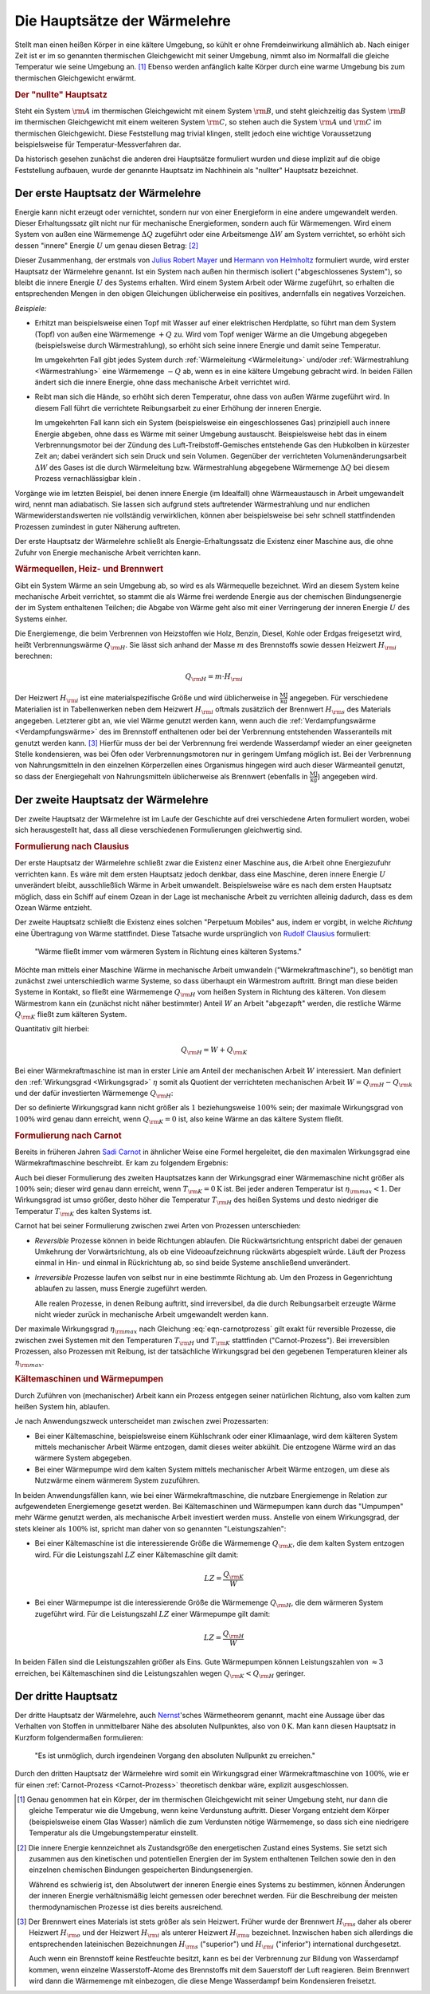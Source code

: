 
.. index:: Hauptsätze der Wärmelehre
.. _Die Hauptsätze der Wärmelehre:

Die Hauptsätze der Wärmelehre
=============================

Stellt man einen heißen Körper in eine kältere Umgebung, so kühlt er ohne
Fremdeinwirkung allmählich ab. Nach einiger Zeit ist er im so genannten
thermischen Gleichgewicht mit seiner Umgebung, nimmt also im Normalfall die
gleiche Temperatur wie seine Umgebung an. [#]_  Ebenso werden anfänglich kalte
Körper durch eine warme Umgebung bis zum thermischen Gleichgewicht erwärmt.

.. rubric:: Der "nullte" Hauptsatz

Steht ein System :math:`\rm{A}` im thermischen Gleichgewicht mit einem System
:math:`\rm{B}`, und steht gleichzeitig das System :math:`\rm{B}` im thermischen
Gleichgewicht mit einem weiteren System :math:`\rm{C}`, so stehen auch die
System :math:`\rm{A}` und :math:`\rm{C}` im thermischen Gleichgewicht. Diese
Feststellung mag trivial klingen, stellt jedoch eine wichtige Voraussetzung
beispielsweise für Temperatur-Messverfahren dar.

Da historisch gesehen zunächst die anderen drei Hauptsätze formuliert wurden
und diese implizit auf die obige Feststellung aufbauen, wurde der genannte
Hauptsatz im Nachhinein als "nullter" Hauptsatz bezeichnet.


.. _Erster Hauptsatz:

Der erste Hauptsatz der Wärmelehre
----------------------------------

Energie kann nicht erzeugt oder vernichtet, sondern nur von einer Energieform
in eine andere umgewandelt werden. Dieser Erhaltungssatz gilt nicht nur für
mechanische Energieformen, sondern auch für Wärmemengen. Wird einem System von
außen eine Wärmemenge :math:`\Delta Q` zugeführt oder eine Arbeitsmenge
:math:`\Delta W` am System verrichtet, so erhöht sich dessen "innere" Energie
:math:`U` um genau diesen Betrag: [#]_

.. math::
    :label: eqn-erster-hauptsatz

    \Delta U = \Delta Q + \Delta W

Dieser Zusammenhang, der erstmals von `Julius Robert Mayer
<https://de.wikipedia.org/wiki/Robert_Mayer>`_ und `Hermann von Helmholtz
<https://de.wikipedia.org/wiki/Hermann_von_Helmholtz>`_ formuliert wurde, wird
erster Hauptsatz der Wärmelehre genannt. Ist ein System nach außen hin thermisch
isoliert ("abgeschlossenes System"), so bleibt die innere Energie :math:`U` des
Systems erhalten. Wird einem System Arbeit oder Wärme zugeführt, so erhalten die
entsprechenden Mengen in den obigen Gleichungen üblicherweise ein positives,
andernfalls ein negatives Vorzeichen.

*Beispiele:*

* Erhitzt man beispielsweise einen Topf mit Wasser auf einer elektrischen
  Herdplatte, so führt man dem System (Topf) von außen eine Wärmemenge
  :math:`+Q` zu. Wird vom Topf weniger Wärme an die Umgebung abgegeben
  (beispielsweise durch Wärmestrahlung), so erhöht sich seine innere Energie
  und damit seine Temperatur.

  Im umgekehrten Fall gibt jedes System durch :ref:`Wärmeleitung <Wärmeleitung>`
  und/oder :ref:`Wärmestrahlung <Wärmestrahlung>` eine Wärmemenge :math:`-Q` ab,
  wenn es in eine kältere Umgebung gebracht wird. In beiden Fällen ändert sich
  die innere Energie, ohne dass mechanische Arbeit verrichtet wird.

* Reibt man sich die Hände, so erhöht sich deren Temperatur, ohne dass von außen
  Wärme zugeführt wird. In diesem Fall führt die verrichtete Reibungsarbeit zu
  einer Erhöhung der inneren Energie.

  Im umgekehrten Fall kann sich ein System (beispielsweise ein eingeschlossenes
  Gas) prinzipiell auch innere Energie abgeben, ohne dass es Wärme mit seiner
  Umgebung austauscht. Beispielsweise hebt das in einem Verbrennungsmotor bei
  der Zündung des Luft-Treibstoff-Gemisches entstehende Gas den Hubkolben in
  kürzester Zeit an; dabei verändert sich sein Druck und sein Volumen.
  Gegenüber der verrichteten Volumenänderungsarbeit :math:`\Delta W` des Gases
  ist die durch Wärmeleitung bzw. Wärmestrahlung abgegebene Wärmemenge
  :math:`\Delta Q` bei diesem Prozess vernachlässigbar klein .

Vorgänge wie im letzten Beispiel, bei denen innere Energie (im Idealfall) ohne
Wärmeaustausch in Arbeit umgewandelt wird, nennt man adiabatisch. Sie lassen
sich aufgrund stets auftretender Wärmestrahlung und nur endlichen
Wärmewiderstandswerten nie vollständig verwirklichen, können aber
beispielsweise bei sehr schnell stattfindenden Prozessen zumindest in guter
Näherung auftreten.

Der erste Hauptsatz der Wärmelehre schließt als Energie-Erhaltungssatz die
Existenz einer Maschine aus, die ohne Zufuhr von Energie mechanische Arbeit
verrichten kann.

.. _Wärmequelle:
.. _Heizwert:
.. _Brennwert:

.. rubric:: Wärmequellen, Heiz- und Brennwert

Gibt ein System Wärme an sein Umgebung ab, so wird es als Wärmequelle
bezeichnet. Wird an diesem System keine mechanische Arbeit verrichtet, so stammt
die als Wärme frei werdende Energie aus der chemischen Bindungsenergie der im
System enthaltenen Teilchen; die Abgabe von Wärme geht also mit einer
Verringerung der inneren Energie :math:`U` des Systems einher.

.. index:: Heizwert, Brennwert

Die Energiemenge, die beim Verbrennen von Heizstoffen wie Holz, Benzin, Diesel,
Kohle oder Erdgas freigesetzt wird, heißt Verbrennungswärme :math:`Q
_{\rm{H}}`. Sie lässt sich anhand der Masse :math:`m` des Brennstoffs sowie
dessen Heizwert :math:`H _{\rm{i}}` berechnen:

.. math::

    Q _{\rm{H}} = m \cdot H _{\rm{i}}

Der Heizwert :math:`H _{\rm{i}}` ist eine materialspezifische Größe und wird
üblicherweise in :math:`\unit{\frac{MJ}{kg}}` angegeben. Für verschiedene
Materialien ist in Tabellenwerken neben dem Heizwert :math:`H _{\rm{i}}` oftmals
zusätzlich der Brennwert :math:`H _{\rm{s}}` des Materials angegeben. Letzterer
gibt an, wie viel Wärme genutzt werden kann, wenn auch die
:ref:`Verdampfungswärme <Verdampfungswärme>` des im Brennstoff enthaltenen oder
bei der Verbrennung entstehenden Wasseranteils mit genutzt werden kann. [#]_
Hierfür muss der bei der Verbrennung frei werdende Wasserdampf wieder an einer
geeigneten Stelle kondensieren, was bei Öfen oder Verbrennungsmotoren nur in
geringem Umfang möglich ist. Bei der Verbrennung von Nahrungsmitteln in den
einzelnen Körperzellen eines Organismus hingegen wird auch dieser Wärmeanteil
genutzt, so dass der Energiegehalt von Nahrungsmitteln üblicherweise als
Brennwert (ebenfalls in :math:`\unit{\frac{MJ}{kg}}`) angegeben wird.


.. _Zweiter Hauptsatz:

Der zweite Hauptsatz der Wärmelehre
-----------------------------------

Der zweite Hauptsatz der Wärmelehre ist im Laufe der Geschichte auf drei
verschiedene Arten formuliert worden, wobei sich herausgestellt hat, dass all
diese verschiedenen Formulierungen gleichwertig sind.


.. rubric:: Formulierung nach Clausius

Der erste Hauptsatz der Wärmelehre schließt zwar die Existenz einer Maschine
aus, die Arbeit ohne Energiezufuhr verrichten kann. Es wäre mit dem ersten
Hauptsatz jedoch denkbar, dass eine Maschine, deren innere Energie :math:`U`
unverändert bleibt, ausschließlich Wärme in Arbeit umwandelt. Beispielsweise
wäre es nach dem ersten Hauptsatz möglich, dass ein Schiff auf einem Ozean in
der Lage ist mechanische Arbeit zu verrichten alleinig dadurch, dass es dem
Ozean Wärme entzieht.

Der zweite Hauptsatz schließt die Existenz eines solchen "Perpetuum Mobiles"
aus, indem er vorgibt, in welche *Richtung* eine Übertragung von Wärme
stattfindet. Diese Tatsache wurde ursprünglich von `Rudolf Clausius
<https://de.wikipedia.org/wiki/Rudolf_Clausius>`_ formuliert:

.. epigraph::

    "Wärme fließt immer vom wärmeren System in Richtung eines kälteren Systems."

Möchte man mittels einer Maschine Wärme in mechanische Arbeit umwandeln
("Wärmekraftmaschine"), so benötigt man zunächst zwei unterschiedlich warme
Systeme, so dass überhaupt ein Wärmestrom auftritt. Bringt man diese beiden
Systeme in Kontakt, so fließt eine Wärmemenge :math:`Q _{\rm{H}}` vom heißen
System in Richtung des kälteren. Von diesem Wärmestrom kann ein (zunächst nicht
näher bestimmter) Anteil :math:`W` an Arbeit "abgezapft" werden, die restliche
Wärme :math:`Q _{\rm{K}}` fließt zum kälteren System.

Quantitativ gilt hierbei:

.. math::

   Q  _{\rm{H}} = W + Q _{\rm{K}}

Bei einer Wärmekraftmaschine ist man in erster Linie am Anteil der mechanischen
Arbeit :math:`W` interessiert. Man definiert den :ref:`Wirkungsgrad
<Wirkungsgrad>` :math:`\eta` somit als Quotient der verrichteten mechanischen
Arbeit :math:`W = Q _{\rm{H}} - Q _{\rm{k}}` und der dafür investierten
Wärmemenge :math:`Q _{\rm{H}}`:

.. math::
    :label: eqn-wirkungsgrad-waermekraftmaschine

    \eta = \frac{W}{Q _{\rm{H}}} = \frac{Q _{\rm{H}} - Q _{\rm{K}}}{Q _{\rm{H}}}
    = 1 - \frac{Q _{\rm{K}}}{Q _{\rm{H}}}

Der so definierte Wirkungsgrad kann nicht größer als :math:`1` beziehungsweise
:math:`100\%` sein; der maximale Wirkungsgrad von :math:`100\%` wird genau dann
erreicht, wenn :math:`Q _{\rm{K}} = 0` ist, also keine Wärme an das kältere
System fließt.

.. index:: Carnot-Prozess
.. _Formulierung nach Carnot:
.. _Carnot-Prozess:

.. rubric:: Formulierung nach Carnot

Bereits in früheren Jahren `Sadi Carnot
<https://de.wikipedia.org/wiki/Nicolas_Léonard_Sadi_Carnot>`_ in ähnlicher Weise
eine Formel hergeleitet, die den maximalen Wirkungsgrad eine Wärmekraftmaschine
beschreibt. Er kam zu folgendem Ergebnis:

.. math::
    :label: eqn-carnotprozess

    \eta _{\rm{max}} = 1 - \frac{T _{\rm{K}}}{T _{\rm{H}}}

Auch bei dieser Formulierung des zweiten Hauptsatzes kann der Wirkungsgrad einer
Wärmemaschine nicht größer als :math:`100\%` sein; dieser wird genau dann
erreicht, wenn :math:`T _{\rm{K}} = \unit[0]{K}` ist. Bei jeder anderen
Temperatur ist :math:`\eta _{\rm{max}} < 1`. Der Wirkungsgrad ist umso größer,
desto höher die Temperatur :math:`T _{\rm{H}}` des heißen Systems und desto
niedriger die Temperatur :math:`T _{\rm{K}}` des kalten Systems ist.

Carnot hat bei seiner Formulierung zwischen zwei Arten von Prozessen
unterschieden:

* *Reversible* Prozesse können in beide Richtungen ablaufen. Die
  Rückwärtsrichtung entspricht dabei der genauen Umkehrung der
  Vorwärtsrichtung, als ob eine Videoaufzeichnung rückwärts abgespielt
  würde. Läuft der Prozess einmal in Hin- und einmal in Rückrichtung ab, so
  sind beide Systeme anschließend unverändert.

* *Irreversible* Prozesse laufen von selbst nur in eine bestimmte Richtung ab.
  Um den Prozess in Gegenrichtung ablaufen zu lassen, muss Energie zugeführt
  werden.

  Alle realen Prozesse, in denen Reibung auftritt, sind irreversibel, da die
  durch Reibungsarbeit erzeugte Wärme nicht wieder zurück in mechanische
  Arbeit umgewandelt werden kann.

Der maximale Wirkungsgrad :math:`\eta _{\rm{max}}` nach Gleichung
:eq:`eqn-carnotprozess` gilt exakt für reversible Prozesse, die zwischen zwei
Systemen mit den Temperaturen :math:`T _{\rm{H}}` und :math:`T _{\rm{K}}`
stattfinden ("Carnot-Prozess"). Bei irreversiblen Prozessen, also Prozessen mit
Reibung, ist der tatsächliche Wirkungsgrad bei den gegebenen Temperaturen
kleiner als :math:`\eta _{\rm{max}}`.


.. _Kältemaschinen und Wärmepumpen:

.. rubric:: Kältemaschinen und Wärmepumpen

Durch Zuführen von (mechanischer) Arbeit kann ein Prozess entgegen seiner
natürlichen Richtung, also vom kalten zum heißen System hin, ablaufen.


Je nach Anwendungszweck unterscheidet man zwischen zwei Prozessarten:

* Bei einer Kältemaschine, beispielsweise einem Kühlschrank oder einer
  Klimaanlage, wird dem kälteren System mittels mechanischer Arbeit Wärme
  entzogen, damit dieses weiter abkühlt. Die entzogene Wärme wird an das wärmere
  System abgegeben.

* Bei einer Wärmepumpe wird dem kalten System mittels mechanischer Arbeit Wärme
  entzogen, um diese als Nutzwärme einem wärmerem System zuzuführen.

.. index:: Leistungszahl

In beiden Anwendungsfällen kann, wie bei einer Wärmekraftmaschine, die
nutzbare Energiemenge in Relation zur aufgewendeten Energiemenge gesetzt werden.
Bei Kältemaschinen und Wärmepumpen kann durch das "Umpumpen" mehr Wärme
genutzt werden, als mechanische Arbeit investiert werden muss. Anstelle von
einem Wirkungsgrad, der stets kleiner als :math:`100\%` ist, spricht man daher
von so genannten "Leistungszahlen":

* Bei einer Kältemaschine ist die interessierende Größe die Wärmemenge
  :math:`Q _{\rm{K}}`, die dem kalten System entzogen wird. Für die
  Leistungszahl :math:`LZ` einer Kältemaschine gilt damit:

  .. math::

      LZ = \frac{Q _{\rm{K}}}{W}

* Bei einer Wärmepumpe ist die interessierende Größe die Wärmemenge :math:`Q
  _{\rm{H}}`, die dem wärmeren System zugeführt wird. Für die Leistungszahl
  :math:`LZ` einer Wärmepumpe gilt damit:

  .. math::

      LZ = \frac{Q _{\rm{H}}}{W}

In beiden Fällen sind die Leistungszahlen größer als Eins. Gute Wärmepumpen
können Leistungszahlen von :math:`\approx 3` erreichen, bei Kältemaschinen sind
die Leistungszahlen wegen  :math:`Q _{\rm{K}} < Q _{\rm{H}}` geringer.

..  Wärmeenergie lässt sich nie vollständig in mechanische Energie oder eine
..  andere makroskopische Energieform umwandeln. Es gibt also kein derartiges
..  Perpetuum mobile, das die unter Abkühlung eines Wärmereservoirs Wärme zu 100%
..  in Arbeit umwandelt, ohne an ein zweites Reservoir Wärme abzugeben.

..  Alle realen Wärmekraftmaschinen beruhen auf irreversiblen Kreisprozessen
..  aufgrund von Reibungsverlusten und Wärmeabgabe durch unvollkommene Isolierung.
..  Sie haben deshalb stets einen geringeren Wirkungsgrad :math:`\eta` als der oben
..  genannte Carnotsche Kreisprozess.

..  Die Entropie eines abgeschlossenen Systems wird nie von selbst, d.h. ohne
..  äußere Einwirkungen, kleiner. In einem derartign System verlaufen alle
..  Vorgänge stets so, dass die Entropie :math:`S` konstant bleibt oder zunimmt.
..  Die Wiederherstellung des Ausgangszustandes ist zwar statistisch gesehen
..  prinzipiell möglich, aber völlig unwahrscheinlich und damit praktisch
..  ausgeschlossen.

..  Bei irreversiblen Prozessen nimmt die Entropie zu, bei reversiblen bleibt sie
..  konstant.

.. _Dritter Hauptsatz:

Der dritte Hauptsatz
--------------------

..  "Es ist nicht möglich, ein System bis zum absoluten Nullpunkt abzukühlen."

Der dritte Hauptsatz der Wärmelehre, auch `Nernst
<https://de.wikipedia.org/wiki/Walther_Nernst>`_'sches Wärmetheorem genannt,
macht eine Aussage über das Verhalten von Stoffen in unmittelbarer Nähe des
absoluten Nullpunktes, also von :math:`\unit[0]{K}`. Man kann diesen Hauptsatz
in Kurzform folgendermaßen formulieren:

.. epigraph::

    "Es ist unmöglich, durch irgendeinen Vorgang den absoluten Nullpunkt zu
    erreichen."

Durch den dritten Hauptsatz der Wärmelehre wird somit ein Wirkungsgrad einer
Wärmekraftmaschine von :math:`100\%`, wie er für einen :ref:`Carnot-Prozess
<Carnot-Prozess>` theoretisch denkbar wäre, explizit ausgeschlossen.



.. raw:: html

    <hr />

.. only:: html

    .. rubric:: Anmerkungen:

.. [#] Genau genommen hat ein Körper, der im thermischen Gleichgewicht mit
    seiner Umgebung steht, nur dann die gleiche Temperatur wie die Umgebung,
    wenn keine Verdunstung auftritt. Dieser Vorgang entzieht dem Körper
    (beispielsweise einem Glas Wasser) nämlich die zum Verdunsten nötige
    Wärmemenge, so dass sich eine niedrigere Temperatur als die
    Umgebungstemperatur einstellt.

.. [#] Die innere Energie kennzeichnet als Zustandsgröße den energetischen
    Zustand eines Systems. Sie setzt sich zusammen aus den kinetischen und
    potentiellen Energien der im System enthaltenen Teilchen sowie den in den
    einzelnen chemischen Bindungen gespeicherten Bindungsenergien.

    Während es schwierig ist, den Absolutwert der inneren Energie eines Systems
    zu bestimmen, können Änderungen der inneren Energie verhältnismäßig leicht
    gemessen oder berechnet werden. Für die Beschreibung der meisten
    thermodynamischen Prozesse ist dies bereits ausreichend.

.. [#] Der Brennwert eines Materials ist stets größer als sein Heizwert. Früher
    wurde der Brennwert :math:`H _{\rm{s}}` daher als oberer Heizwert :math:`H
    _{\rm{o}}` und der Heizwert :math:`H _{\rm{i}}` als unterer Heizwert
    :math:`H _{\rm{u}}` bezeichnet. Inzwischen haben sich allerdings die
    entsprechenden lateinischen Bezeichnungen :math:`H _{\rm{s}}` ("superior")
    und :math:`H _{\rm{i}}` ("inferior") international durchgesetzt.

    Auch wenn ein Brennstoff keine Restfeuchte besitzt, kann es bei der
    Verbrennung zur Bildung von Wasserdampf kommen, wenn einzelne
    Wasserstoff-Atome des Brennstoffs mit dem Sauerstoff der Luft reagieren.
    Beim Brennwert wird dann die Wärmemenge mit einbezogen, die diese Menge
    Wasserdampf beim Kondensieren freisetzt.

.. Brennwert-Tabellen:
.. http://www.heizung-direkt.de/UEBERSHO/brennwert.htm
.. https://de.wikipedia.org/wiki/Heizwert
